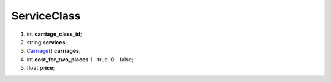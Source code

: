 ====
ServiceClass
====

#.  int **carriage_class_id**;

#.  string **services**;

#.  `Carriage <Carriage.rst>`_\[] **carriages**;

#.  int **cost_for_two_places** 1 - true. 0 - false;

#.  float **price**;

